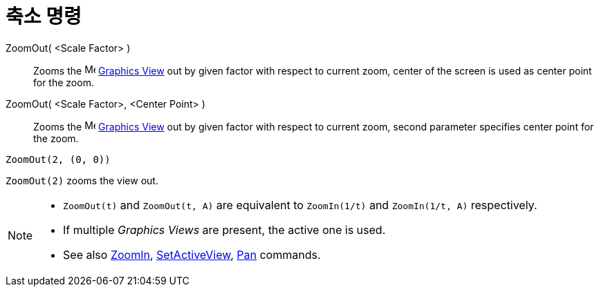 = 축소 명령
:page-en: commands/ZoomOut
ifdef::env-github[:imagesdir: /ko/modules/ROOT/assets/images]

ZoomOut( <Scale Factor> )::
  Zooms the image:16px-Menu_view_graphics.svg.png[Menu view graphics.svg,width=16,height=16]
  xref:/s_index_php?title=Graphics_View_action=edit_redlink=1.adoc[Graphics View] out by given factor with respect to
  current zoom, center of the screen is used as center point for the zoom.
ZoomOut( <Scale Factor>, <Center Point> )::
  Zooms the image:16px-Menu_view_graphics.svg.png[Menu view graphics.svg,width=16,height=16]
  xref:/s_index_php?title=Graphics_View_action=edit_redlink=1.adoc[Graphics View] out by given factor with respect to
  current zoom, second parameter specifies center point for the zoom.

[EXAMPLE]
====

`++ZoomOut(2, (0, 0))++`

====

[EXAMPLE]
====

`++ZoomOut(2)++` zooms the view out.

====

[NOTE]
====

* `++ZoomOut(t)++` and `++ZoomOut(t, A)++` are equivalent to `++ZoomIn(1/t)++` and `++ZoomIn(1/t, A)++` respectively.
* If multiple _Graphics Views_ are present, the active one is used.
* See also xref:/s_index_php?title=ZoomIn_Command_action=edit_redlink=1.adoc[ZoomIn],
xref:/s_index_php?title=SetActiveView_Command_action=edit_redlink=1.adoc[SetActiveView],
xref:/s_index_php?title=Pan_Command_action=edit_redlink=1.adoc[Pan] commands.

====
